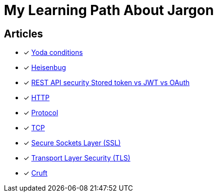 = My Learning Path About Jargon

== Articles
* [x] https://en.m.wikipedia.org/wiki/Yoda_conditions[Yoda conditions]
* [x] https://en.m.wikipedia.org/wiki/Heisenbug[Heisenbug]
* [x] https://softwareengineering.stackexchange.com/questions/298973/rest-api-security-stored-token-vs-jwt-vs-oauth[REST API security Stored token vs JWT vs OAuth]
* [x] https://developer.mozilla.org/en-US/docs/Web/HTTP[HTTP]
* [x] https://developer.mozilla.org/en-US/docs/Glossary/Protocol[Protocol]
* [x] https://developer.mozilla.org/en-US/docs/Glossary/TCP[TCP]
* [x] https://developer.mozilla.org/en-US/docs/Glossary/SSL[Secure Sockets Layer (SSL)]
* [x] https://developer.mozilla.org/en-US/docs/Glossary/TLS[Transport Layer Security (TLS)]
* [x] https://en.wikipedia.org/wiki/Cruft[Cruft]